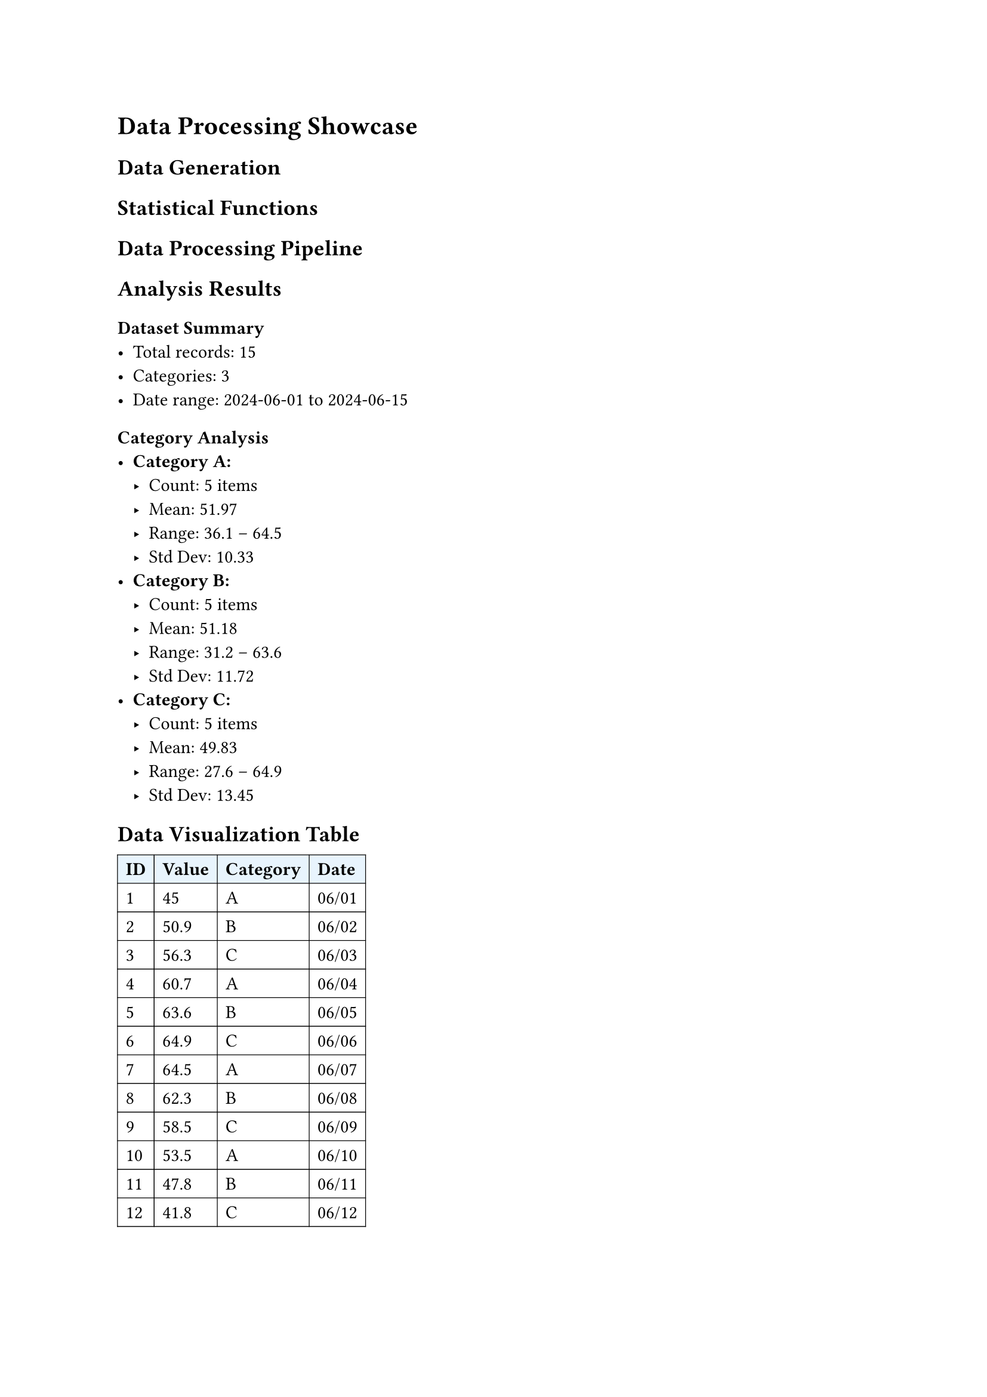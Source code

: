 
#let random(seed: 0) = 0

= Data Processing Showcase

== Data Generation

#let generate-dataset(n: 20, seed: 42) = {
  range(n).map(i => (
    id: i + 1,
    value: 50 + calc.sin(i * 0.3) * 20 + (random(seed: seed + i) - 0.5) * 10,
    category: if calc.rem(i, 3) == 0 { "A" } else if calc.rem(i, 3) == 1 { "B" } else { "C" },
    timestamp: datetime(year: 2024, month: 6, day: i + 1)
  ))
}

== Statistical Functions

#let statistics = (
  mean: values => values.fold(0, (s, v) => s + v) / values.len(),

  median: values => {
    let sorted = values.sorted()
    let n = sorted.len()
    if calc.rem(n, 2) == 0 {
      (sorted.at(int(n / 2) - 1) + sorted.at(int(n / 2))) / 2
    } else {
      sorted.at(int(n / 2))
    }
  },

  std: values => {
    let mean = values.fold(0, (s, v) => s + v) / values.len()
    let variance = values.fold(0, (s, v) => s + calc.pow(v - mean, 2)) / values.len()
    calc.sqrt(variance)
  }
)

== Data Processing Pipeline

#let process-data(raw-data) = {
  // Group by category
  let groups = (:)
  for item in raw-data {
    let cat = item.category
    if cat not in groups {
      groups.insert(cat, ())
    }
    groups.at(cat).push(item)
  }

  // Calculate statistics for each group
  let results = (:)
  for (category, items) in groups {
    let values = items.map(item => item.value)
    results.insert(category, (
      count: items.len(),
      mean: (statistics.mean)(values),
      median: (statistics.median)(values),
      std: (statistics.std)(values),
      min: values.fold(values.first(), calc.min),
      max: values.fold(values.first(), calc.max)
    ))
  }

  results
}

== Analysis Results

#{
  let data = generate-dataset(n: 15)
  let analysis = process-data(data)

  [
    === Dataset Summary
    - Total records: #data.len()
    - Categories: #analysis.keys().len()
    - Date range: #data.first().timestamp.display() to #data.last().timestamp.display()

    === Category Analysis
  ]

  for (category, stats) in analysis [
    - *Category #category:*
      - Count: #stats.count items
      - Mean: #calc.round(stats.mean, digits: 2)
      - Range: #calc.round(stats.min, digits: 1) – #calc.round(stats.max, digits: 1)
      - Std Dev: #calc.round(stats.std, digits: 2)
  ]
}

== Data Visualization Table

#{
  let data = generate-dataset(n: 12)

  table(
    columns: (auto, auto, auto, auto),
    stroke: 0.5pt,
    fill: (col, row) => if row == 0 { rgb("#e8f4fd") },

    [*ID*], [*Value*], [*Category*], [*Date*],

    ..data.map(item => (
      str(item.id),
      str(calc.round(item.value, digits: 1)),
      item.category,
      item.timestamp.display("[month]/[day]")
    )).flatten()
  )
}

